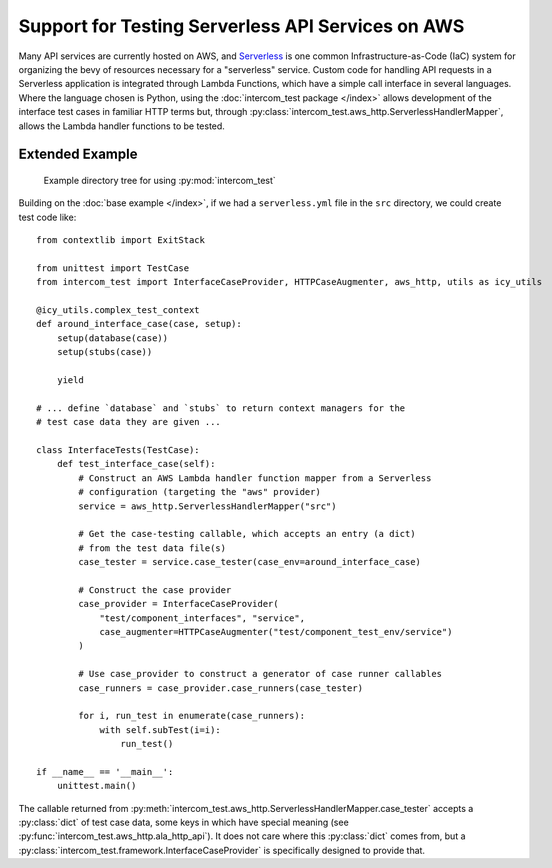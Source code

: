 ==================================================
Support for Testing Serverless API Services on AWS
==================================================

Many API services are currently hosted on AWS, and `Serverless`_ is one common
Infrastructure-as-Code (IaC) system for organizing the bevy of resources
necessary for a "serverless" service.  Custom code for handling API requests in
a Serverless application is integrated through Lambda Functions, which have a
simple call interface in several languages.  Where the language chosen is
Python, using the :doc:`intercom_test package </index>` allows development of
the interface test cases in familiar HTTP terms but, through
:py:class:`intercom_test.aws_http.ServerlessHandlerMapper`, allows the Lambda
handler functions to be tested.

Extended Example
----------------

.. figure:: example_project_structure.png
   :width: 9cm
   
   Example directory tree for using :py:mod:`intercom_test`

Building on the :doc:`base example </index>`, if we had a ``serverless.yml``
file in the ``src`` directory, we could create test code like::
  
    from contextlib import ExitStack
    
    from unittest import TestCase
    from intercom_test import InterfaceCaseProvider, HTTPCaseAugmenter, aws_http, utils as icy_utils
    
    @icy_utils.complex_test_context
    def around_interface_case(case, setup):
        setup(database(case))
        setup(stubs(case))
        
        yield
    
    # ... define `database` and `stubs` to return context managers for the
    # test case data they are given ...
    
    class InterfaceTests(TestCase):
        def test_interface_case(self):
            # Construct an AWS Lambda handler function mapper from a Serverless
            # configuration (targeting the "aws" provider)
            service = aws_http.ServerlessHandlerMapper("src")
            
            # Get the case-testing callable, which accepts an entry (a dict)
            # from the test data file(s)
            case_tester = service.case_tester(case_env=around_interface_case)
            
            # Construct the case provider
            case_provider = InterfaceCaseProvider(
                "test/component_interfaces", "service",
                case_augmenter=HTTPCaseAugmenter("test/component_test_env/service")
            )
            
            # Use case_provider to construct a generator of case runner callables
            case_runners = case_provider.case_runners(case_tester)
            
            for i, run_test in enumerate(case_runners):
                with self.subTest(i=i):
                    run_test()
    
    if __name__ == '__main__':
        unittest.main()

The callable returned from :py:meth:`intercom_test.aws_http.ServerlessHandlerMapper.case_tester`
accepts a :py:class:`dict` of test case data, some keys in which have special
meaning (see :py:func:`intercom_test.aws_http.ala_http_api`).  It does not care
where this :py:class:`dict` comes from, but a
:py:class:`intercom_test.framework.InterfaceCaseProvider` is specifically
designed to provide that.

.. _Serverless: https://www.serverless.com
